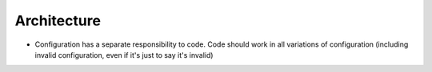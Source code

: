 ============
Architecture
============

- Configuration has a separate responsibility to code. Code should work in all variations of configuration (including invalid configuration, even if it's just to say it's invalid)

